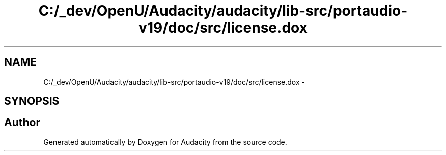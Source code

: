 .TH "C:/_dev/OpenU/Audacity/audacity/lib-src/portaudio-v19/doc/src/license.dox" 3 "Thu Apr 28 2016" "Audacity" \" -*- nroff -*-
.ad l
.nh
.SH NAME
C:/_dev/OpenU/Audacity/audacity/lib-src/portaudio-v19/doc/src/license.dox \- 
.SH SYNOPSIS
.br
.PP
.SH "Author"
.PP 
Generated automatically by Doxygen for Audacity from the source code\&.
